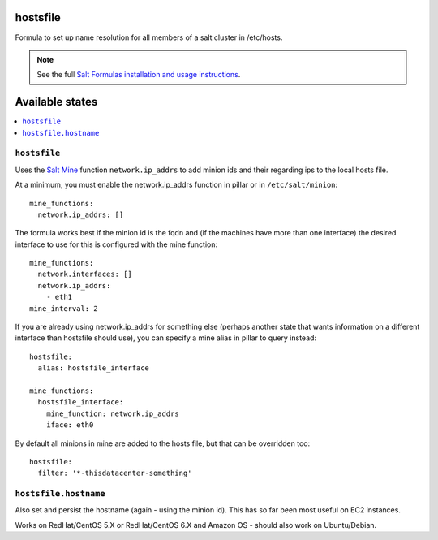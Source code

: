 hostsfile
=========

Formula to set up name resolution for all members of a salt cluster in /etc/hosts.

.. note::

    See the full `Salt Formulas installation and usage instructions
    <http://docs.saltstack.com/en/latest/topics/development/conventions/formulas.html>`_.

Available states
================

.. contents::
    :local:

``hostsfile``
-------

Uses the `Salt Mine <http://docs.saltstack.com/topics/mine/>`_ function ``network.ip_addrs`` to add minion ids and their regarding ips to the local hosts file.

At a minimum, you must enable the network.ip_addrs function in pillar or in ``/etc/salt/minion``::

    mine_functions:
      network.ip_addrs: []

The formula works best if the minion id is the fqdn and (if the machines have more than one interface) the desired interface to use for this is configured with the mine function::

    mine_functions:
      network.interfaces: []
      network.ip_addrs:
        - eth1
    mine_interval: 2

If you are already using network.ip_addrs for something else (perhaps another state that wants information on a different interface than hostsfile should use), you can specify a mine alias in pillar to query instead::

    hostsfile:
      alias: hostsfile_interface

    mine_functions:
      hostsfile_interface:
        mine_function: network.ip_addrs
        iface: eth0

By default all minions in mine are added to the hosts file, but that can be overridden too::

    hostsfile:
      filter: '*-thisdatacenter-something'

``hostsfile.hostname``
--------------

Also set and persist the hostname (again - using the minion id). This has so far been most useful on EC2 instances.

Works on RedHat/CentOS 5.X or RedHat/CentOS 6.X and Amazon OS - should also work on Ubuntu/Debian.

